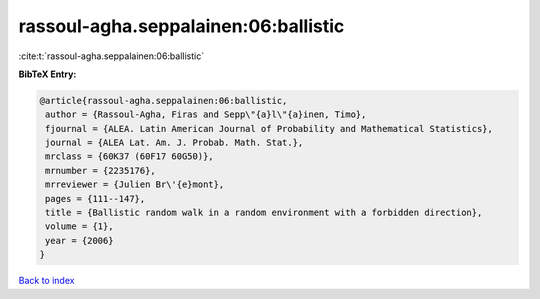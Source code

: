 rassoul-agha.seppalainen:06:ballistic
=====================================

:cite:t:`rassoul-agha.seppalainen:06:ballistic`

**BibTeX Entry:**

.. code-block:: bibtex

   @article{rassoul-agha.seppalainen:06:ballistic,
    author = {Rassoul-Agha, Firas and Sepp\"{a}l\"{a}inen, Timo},
    fjournal = {ALEA. Latin American Journal of Probability and Mathematical Statistics},
    journal = {ALEA Lat. Am. J. Probab. Math. Stat.},
    mrclass = {60K37 (60F17 60G50)},
    mrnumber = {2235176},
    mrreviewer = {Julien Br\'{e}mont},
    pages = {111--147},
    title = {Ballistic random walk in a random environment with a forbidden direction},
    volume = {1},
    year = {2006}
   }

`Back to index <../By-Cite-Keys.html>`_
